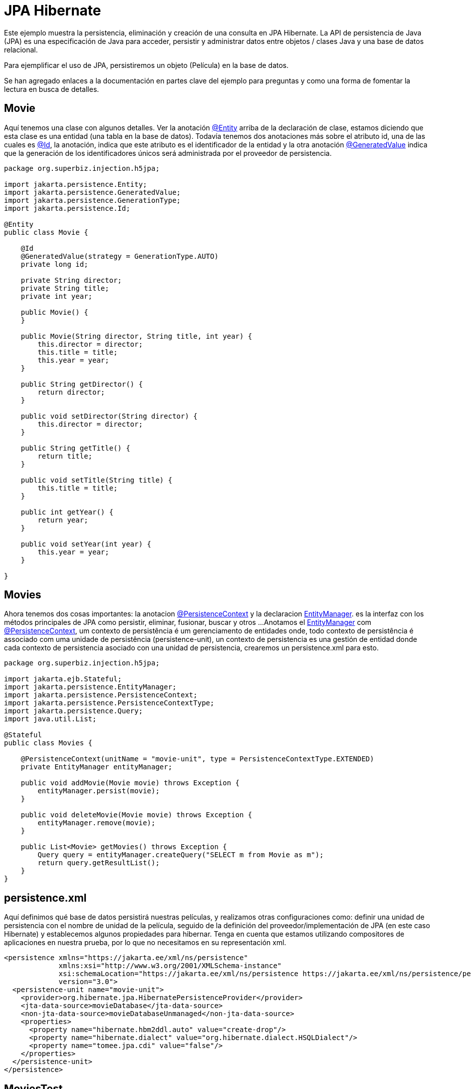 = JPA Hibernate
:index-group: JPA
:jbake-type: page
:jbake-status: published

Este ejemplo muestra la persistencia, eliminación y creación de una consulta en JPA Hibernate.
La API de persistencia de Java (JPA) es una especificación de Java para acceder, persistir y administrar datos entre objetos / clases Java y una base de datos relacional.


Para ejemplificar el uso de JPA, persistiremos un objeto (Película) en la base de datos.

Se han agregado enlaces a la documentación en partes clave del ejemplo para preguntas y como una forma de fomentar la lectura en busca de detalles.

== Movie

Aquí tenemos una clase con algunos detalles. Ver la anotación
link:https://tomee.apache.org/tomee-8.0/javadoc/javax/persistence/Entity.html[@Entity] 
arriba de la declaración de clase, estamos diciendo que esta clase es una entidad (una tabla en la base de datos). Todavía tenemos dos anotaciones más sobre el atributo id, una de las cuales es
link:https://tomee.apache.org/tomee-8.0/javadoc/javax/persistence/Id.html[@Id], 
la anotación, indica que este atributo es el identificador de la entidad y la otra anotación
link:https://tomee.apache.org/tomee-8.0/javadoc/javax/persistence/GeneratedValue.html[@GeneratedValue] 
indica que la generación de los identificadores únicos será administrada por el proveedor de persistencia.

[source,java]
----
package org.superbiz.injection.h5jpa;

import jakarta.persistence.Entity;
import jakarta.persistence.GeneratedValue;
import jakarta.persistence.GenerationType;
import jakarta.persistence.Id;

@Entity
public class Movie {

    @Id
    @GeneratedValue(strategy = GenerationType.AUTO)
    private long id;

    private String director;
    private String title;
    private int year;

    public Movie() {
    }

    public Movie(String director, String title, int year) {
        this.director = director;
        this.title = title;
        this.year = year;
    }

    public String getDirector() {
        return director;
    }

    public void setDirector(String director) {
        this.director = director;
    }

    public String getTitle() {
        return title;
    }

    public void setTitle(String title) {
        this.title = title;
    }

    public int getYear() {
        return year;
    }

    public void setYear(int year) {
        this.year = year;
    }

}
----

== Movies

Ahora tenemos dos cosas importantes: la anotacion
link:https://tomee.apache.org/tomee-9.0/javadoc/jakarta/persistence/PersistenceContext.html[@PersistenceContext]
y  la declaracion 
link:https://tomee.apache.org/tomee-8.0/javadoc/jakarta/persistence/EntityManager.html[EntityManager].
es la interfaz con los métodos principales de JPA como persistir, eliminar, fusionar, buscar y otros ...
Anotamos el
link:https://tomee.apache.org/tomee-9.0/javadoc/jakarta/persistence/EntityManager.html[EntityManager]
com 
link:https://tomee.apache.org/tomee-9.0/javadoc/jakarta/persistence/PersistenceContext.html[@PersistenceContext], um contexto de persistência é um gerenciamento de entidades onde, todo contexto de persistência é associado com uma unidade de persistência (persistence-unit), un contexto de persistencia es una gestión de entidad donde cada contexto de persistencia asociado con una unidad de persistencia, crearemos un persistence.xml para esto.

[source,java]
----
package org.superbiz.injection.h5jpa;

import jakarta.ejb.Stateful;
import jakarta.persistence.EntityManager;
import jakarta.persistence.PersistenceContext;
import jakarta.persistence.PersistenceContextType;
import jakarta.persistence.Query;
import java.util.List;

@Stateful
public class Movies {

    @PersistenceContext(unitName = "movie-unit", type = PersistenceContextType.EXTENDED)
    private EntityManager entityManager;

    public void addMovie(Movie movie) throws Exception {
        entityManager.persist(movie);
    }

    public void deleteMovie(Movie movie) throws Exception {
        entityManager.remove(movie);
    }

    public List<Movie> getMovies() throws Exception {
        Query query = entityManager.createQuery("SELECT m from Movie as m");
        return query.getResultList();
    }
}
----

== persistence.xml

Aquí definimos qué base de datos persistirá nuestras películas, y realizamos otras configuraciones como: definir una unidad de persistencia con el nombre de unidad de la película, seguido de la definición del proveedor/implementación de JPA (en este caso Hibernate) y establecemos algunos propiedades para hibernar.
Tenga en cuenta que estamos utilizando compositores de aplicaciones en nuestra prueba, por lo que no necesitamos en su representación xml.

[source,xml]
----
<persistence xmlns="https://jakarta.ee/xml/ns/persistence"
             xmlns:xsi="http://www.w3.org/2001/XMLSchema-instance"
             xsi:schemaLocation="https://jakarta.ee/xml/ns/persistence https://jakarta.ee/xml/ns/persistence/persistence_3_0.xsd"
             version="3.0">
  <persistence-unit name="movie-unit">
    <provider>org.hibernate.jpa.HibernatePersistenceProvider</provider>
    <jta-data-source>movieDatabase</jta-data-source>
    <non-jta-data-source>movieDatabaseUnmanaged</non-jta-data-source>
    <properties>
      <property name="hibernate.hbm2ddl.auto" value="create-drop"/>
      <property name="hibernate.dialect" value="org.hibernate.dialect.HSQLDialect"/>
      <property name="tomee.jpa.cdi" value="false"/>
    </properties>
  </persistence-unit>
</persistence>

----

== MoviesTest

Ahora hacemos una prueba, persistiendo tres películas, luego realizamos una búsqueda y finalmente las eliminamos.

[source,java]
----
package org.superbiz.injection.h5jpa;

import jakarta.inject.Inject;
import org.apache.openejb.jee.EjbJar;
import org.apache.openejb.jee.jpa.unit.PersistenceUnit;
import org.apache.openejb.junit.ApplicationComposer;
import org.apache.openejb.testing.Classes;
import org.apache.openejb.testing.Configuration;
import org.apache.openejb.testing.Module;
import org.junit.Test;
import org.junit.runner.RunWith;

import java.util.List;
import java.util.Properties;

import static org.junit.Assert.assertEquals;

@RunWith(ApplicationComposer.class)
public class MoviesTest {

    @Inject
    private Movies movies;

    @Module
    public PersistenceUnit persistence() {
        PersistenceUnit unit = new PersistenceUnit("movie-unit");
        unit.setJtaDataSource("movieDatabase");
        unit.setNonJtaDataSource("movieDatabaseUnmanaged");
        unit.getClazz().add(Movie.class.getName());
        unit.setProvider("org.hibernate.jpa.HibernatePersistenceProvider");
        unit.setProperty("hibernate.hbm2ddl.auto", "create-drop");
        unit.setProperty("tomee.jpa.cdi", "false");
        return unit;
    }

    @Module
    @Classes(cdi = true, value = Movies.class)
    public EjbJar beans() {
        EjbJar ejbJar = new EjbJar("movie-beans");
        return ejbJar;
    }

    @Configuration
    public Properties config() throws Exception {
        Properties p = new Properties();
        p.put("movieDatabase", "new://Resource?type=DataSource");
        p.put("movieDatabase.JdbcDriver", "org.hsqldb.jdbcDriver");
        p.put("movieDatabase.JdbcUrl", "jdbc:hsqldb:mem:moviedb");
        return p;
    }

    @Test
    public void test() throws Exception {
        movies.addMovie(new Movie("Quentin Tarantino", "Reservoir Dogs", 1992));
        movies.addMovie(new Movie("Joel Coen", "Fargo", 1996));
        movies.addMovie(new Movie("Joel Coen", "The Big Lebowski", 1998));

        List<Movie> list = movies.getMovies();
        assertEquals("List.size()", 3, list.size());

        for (Movie movie : list) {
            movies.deleteMovie(movie);
        }

        assertEquals("Movies.getMovies()", 0, movies.getMovies().size());
    }
}
----

== Ejecutando

Para ejecutar el ejemplo a través de maven:

Acceda a la carpeta del proyecto:

[source,bash]
----
cd jpa-hibernate
----

y ejecute:

[source,bash]
----
mvn clean install
----

Lo que generará una salida similar a la siguiente:

[source,console]
----
-------------------------------------------------------
 T E S T S
-------------------------------------------------------
-------------------------------------------------------
 T E S T S
-------------------------------------------------------
Running org.superbiz.injection.h5jpa.MoviesTest
März 24, 2022 9:34:39 VORM. org.apache.openejb.util.LogStreamAsync run
INFORMATION: Created new singletonService org.apache.openejb.cdi.ThreadSingletonServiceImpl@176d53b2
März 24, 2022 9:34:39 VORM. org.apache.openejb.util.LogStreamAsync run
INFORMATION: Succeeded in installing singleton service
März 24, 2022 9:34:39 VORM. org.apache.openejb.util.LogStreamAsync run
INFORMATION: Cannot find the configuration file [conf/openejb.xml].  Will attempt to create one for the beans deployed.
März 24, 2022 9:34:39 VORM. org.apache.openejb.util.LogStreamAsync run
INFORMATION: Configuring Service(id=Default Security Service, type=SecurityService, provider-id=Default Security Service)
März 24, 2022 9:34:39 VORM. org.apache.openejb.util.LogStreamAsync run
INFORMATION: Configuring Service(id=Default Transaction Manager, type=TransactionManager, provider-id=Default Transaction Manager)
März 24, 2022 9:34:39 VORM. org.apache.openejb.util.LogStreamAsync run
INFORMATION: Configuring Service(id=movieDatabase, type=Resource, provider-id=Default JDBC Database)
März 24, 2022 9:34:39 VORM. org.apache.openejb.util.LogStreamAsync run
INFORMATION: Creating TransactionManager(id=Default Transaction Manager)
März 24, 2022 9:34:39 VORM. org.apache.openejb.util.LogStreamAsync run
INFORMATION: Creating SecurityService(id=Default Security Service)
März 24, 2022 9:34:39 VORM. org.apache.openejb.util.LogStreamAsync run
INFORMATION: Creating Resource(id=movieDatabase)
März 24, 2022 9:34:39 VORM. org.apache.openejb.util.LogStreamAsync run
INFORMATION: Configuring enterprise application: /home/zowallar/Dokumente/work/coding/tomee/examples/jpa-hibernate/MoviesTest
März 24, 2022 9:34:39 VORM. org.apache.openejb.util.LogStreamAsync run
INFORMATION: Auto-deploying ejb Movies: EjbDeployment(deployment-id=Movies)
März 24, 2022 9:34:39 VORM. org.apache.openejb.util.LogStreamAsync run
INFORMATION: Configuring Service(id=Default Managed Container, type=Container, provider-id=Default Managed Container)
März 24, 2022 9:34:39 VORM. org.apache.openejb.util.LogStreamAsync run
INFORMATION: Auto-creating a container for bean org.superbiz.injection.h5jpa.MoviesTest: Container(type=MANAGED, id=Default Managed Container)
März 24, 2022 9:34:39 VORM. org.apache.openejb.util.LogStreamAsync run
INFORMATION: Creating Container(id=Default Managed Container)
März 24, 2022 9:34:39 VORM. org.apache.openejb.util.LogStreamAsync run
INFORMATION: Using directory /tmp for stateful session passivation
März 24, 2022 9:34:39 VORM. org.apache.openejb.util.LogStreamAsync run
INFORMATION: Configuring Service(id=Default Stateful Container, type=Container, provider-id=Default Stateful Container)
März 24, 2022 9:34:39 VORM. org.apache.openejb.util.LogStreamAsync run
INFORMATION: Auto-creating a container for bean Movies: Container(type=STATEFUL, id=Default Stateful Container)
März 24, 2022 9:34:39 VORM. org.apache.openejb.util.LogStreamAsync run
INFORMATION: Creating Container(id=Default Stateful Container)
März 24, 2022 9:34:39 VORM. org.apache.openejb.util.LogStreamAsync run
INFORMATION: Using directory /tmp for stateful session passivation
März 24, 2022 9:34:39 VORM. org.apache.openejb.util.LogStreamAsync run
INFORMATION: Configuring PersistenceUnit(name=movie-unit, provider=org.hibernate.jpa.HibernatePersistenceProvider)
März 24, 2022 9:34:39 VORM. org.apache.openejb.util.LogStreamAsync run
INFORMATION: Auto-creating a Resource with id 'movieDatabaseNonJta' of type 'DataSource' for 'movie-unit'.
März 24, 2022 9:34:39 VORM. org.apache.openejb.util.LogStreamAsync run
INFORMATION: Configuring Service(id=movieDatabaseNonJta, type=Resource, provider-id=movieDatabase)
März 24, 2022 9:34:39 VORM. org.apache.openejb.util.LogStreamAsync run
INFORMATION: Creating Resource(id=movieDatabaseNonJta)
März 24, 2022 9:34:39 VORM. org.apache.openejb.util.LogStreamAsync run
INFORMATION: Adjusting PersistenceUnit movie-unit <non-jta-data-source> to Resource ID 'movieDatabaseNonJta' from 'movieDatabaseUnmanaged'
März 24, 2022 9:34:40 VORM. org.apache.openejb.util.LogStreamAsync run
INFORMATION: Enterprise application "/home/zowallar/Dokumente/work/coding/tomee/examples/jpa-hibernate/MoviesTest" loaded.
März 24, 2022 9:34:40 VORM. org.apache.openejb.util.LogStreamAsync run
INFORMATION: Not creating another application classloader for MoviesTest
März 24, 2022 9:34:40 VORM. org.apache.openejb.util.LogStreamAsync run
INFORMATION: Assembling app: /home/zowallar/Dokumente/work/coding/tomee/examples/jpa-hibernate/MoviesTest
März 24, 2022 9:34:40 VORM. org.hibernate.jpa.internal.util.LogHelper logPersistenceUnitInformation
INFO: HHH000204: Processing PersistenceUnitInfo [name: movie-unit]
März 24, 2022 9:34:40 VORM. org.hibernate.Version logVersion
INFO: HHH000412: Hibernate ORM core version 5.6.7.Final
März 24, 2022 9:34:40 VORM. org.hibernate.annotations.common.reflection.java.JavaReflectionManager <clinit>
INFO: HCANN000001: Hibernate Commons Annotations {5.1.2.Final}
März 24, 2022 9:34:40 VORM. org.hibernate.dialect.Dialect <init>
INFO: HHH000400: Using dialect: org.hibernate.dialect.HSQLDialect
März 24, 2022 9:34:40 VORM. org.hibernate.resource.beans.spi.ManagedBeanRegistryInitiator resolveBeanContainer
INFO: HHH10005002: No explicit CDI BeanManager reference was passed to Hibernate, but CDI is available on the Hibernate ClassLoader.
März 24, 2022 9:34:40 VORM. org.hibernate.engine.transaction.jta.platform.internal.JtaPlatformInitiator initiateService
INFO: HHH000490: Using JtaPlatform implementation: [org.apache.openejb.hibernate.OpenEJBJtaPlatform2]
März 24, 2022 9:34:40 VORM. org.hibernate.validator.internal.util.Version <clinit>
INFO: HV000001: Hibernate Validator 7.0.4.Final
März 24, 2022 9:34:41 VORM. org.apache.openejb.util.LogStreamAsync run
INFORMATION: PersistenceUnit(name=movie-unit, provider=org.hibernate.jpa.HibernatePersistenceProvider) - provider time 1292ms
WARNING: An illegal reflective access operation has occurred
WARNING: Illegal reflective access by org.apache.openejb.util.proxy.ClassDefiner (file:/home/zowallar/.m2/repository/org/apache/tomee/openejb-core/9.0.0-M9-SNAPSHOT/openejb-core-9.0.0-M9-SNAPSHOT.jar) to method java.lang.ClassLoader.defineClass(java.lang.String,byte[],int,int,java.security.ProtectionDomain)
WARNING: Please consider reporting this to the maintainers of org.apache.openejb.util.proxy.ClassDefiner
WARNING: Use --illegal-access=warn to enable warnings of further illegal reflective access operations
WARNING: All illegal access operations will be denied in a future release
März 24, 2022 9:34:41 VORM. org.apache.openejb.util.LogStreamAsync run
INFORMATION: Jndi(name=MoviesLocalBean) --> Ejb(deployment-id=Movies)
März 24, 2022 9:34:41 VORM. org.apache.openejb.util.LogStreamAsync run
INFORMATION: Jndi(name=global/MoviesTest/movie-beans/Movies!org.superbiz.injection.h5jpa.Movies) --> Ejb(deployment-id=Movies)
März 24, 2022 9:34:41 VORM. org.apache.openejb.util.LogStreamAsync run
INFORMATION: Jndi(name=global/MoviesTest/movie-beans/Movies) --> Ejb(deployment-id=Movies)
März 24, 2022 9:34:41 VORM. org.apache.openejb.util.LogStreamAsync run
INFORMATION: Existing thread singleton service in SystemInstance(): org.apache.openejb.cdi.ThreadSingletonServiceImpl@176d53b2
März 24, 2022 9:34:41 VORM. org.apache.openejb.util.LogStreamAsync run
INFORMATION: OpenWebBeans Container is starting...
März 24, 2022 9:34:41 VORM. org.apache.webbeans.plugins.PluginLoader startUp
INFORMATION: Adding OpenWebBeansPlugin : [CdiPlugin]
März 24, 2022 9:34:42 VORM. org.apache.webbeans.config.BeansDeployer validateInjectionPoints
INFORMATION: All injection points were validated successfully.
März 24, 2022 9:34:42 VORM. org.apache.openejb.util.LogStreamAsync run
INFORMATION: OpenWebBeans Container has started, it took 665 ms.
März 24, 2022 9:34:42 VORM. org.apache.openejb.util.LogStreamAsync run
INFORMATION: Created Ejb(deployment-id=Movies, ejb-name=Movies, container=Default Stateful Container)
März 24, 2022 9:34:42 VORM. org.apache.openejb.util.LogStreamAsync run
INFORMATION: Started Ejb(deployment-id=Movies, ejb-name=Movies, container=Default Stateful Container)
März 24, 2022 9:34:42 VORM. org.apache.batchee.container.services.ServicesManager init
WARNUNG: You didn't specify org.apache.batchee.jmx.application and JMX is already registered, skipping
März 24, 2022 9:34:42 VORM. org.apache.openejb.util.LogStreamAsync run
INFORMATION: Deployed Application(path=/home/zowallar/Dokumente/work/coding/tomee/examples/jpa-hibernate/MoviesTest)
März 24, 2022 9:34:42 VORM. org.apache.openejb.util.LogStreamAsync run
INFORMATION: Undeploying app: /home/zowallar/Dokumente/work/coding/tomee/examples/jpa-hibernate/MoviesTest
März 24, 2022 9:34:42 VORM. org.hibernate.tool.schema.internal.SchemaDropperImpl$DelayedDropActionImpl perform
INFO: HHH000477: Starting delayed evictData of schema as part of SessionFactory shut-down'
März 24, 2022 9:34:42 VORM. org.apache.openejb.util.LogStreamAsync run
INFORMATION: Closing DataSource: movieDatabase
März 24, 2022 9:34:42 VORM. org.apache.openejb.util.LogStreamAsync run
INFORMATION: Closing DataSource: movieDatabaseNonJta
Tests run: 1, Failures: 0, Errors: 0, Skipped: 0, Time elapsed: 3.567 sec

Results :

Tests run: 1, Failures: 0, Errors: 0, Skipped: 0
----
